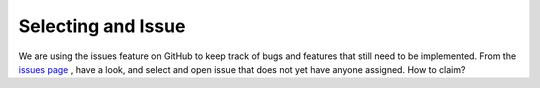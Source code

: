 ===================
Selecting and Issue
===================

We are using the issues feature on GitHub to keep track of bugs and features that still need to be implemented. From the `issues page <https://github.com/jarrighi/pyladiespdx-books/issues>`_ , have a look, and select and open issue that does not yet have anyone assigned. How to claim?